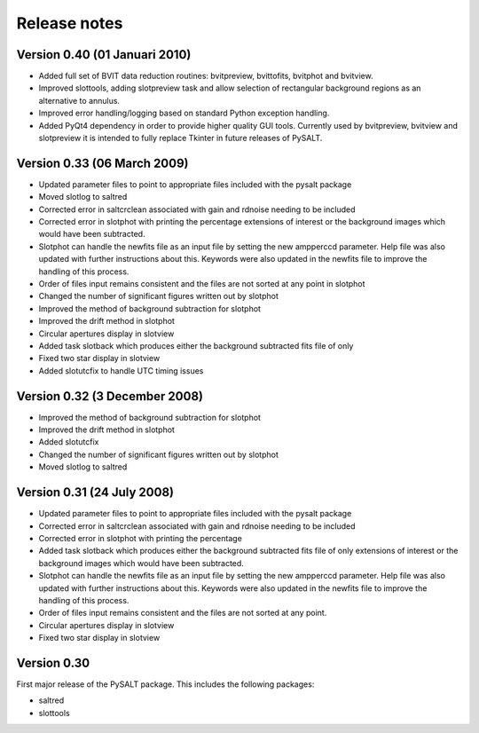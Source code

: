 .. _release_notes:

#############
Release notes
#############

******************************
Version 0.40 (01 Januari 2010)
******************************

* Added full set of BVIT data reduction routines: bvitpreview, bvittofits, bvitphot and bvitview.
* Improved slottools, adding slotpreview task and allow selection of rectangular background regions as an alternative to annulus.
* Improved error handling/logging based on standard Python exception handling.
* Added PyQt4 dependency in order to provide higher quality GUI tools. Currently used by bvitpreview, bvitview and slotpreview it is intended to fully replace Tkinter in future releases of PySALT.

****************************
Version 0.33 (06 March 2009)
****************************

* Updated parameter files to point to appropriate files included with the pysalt package
* Moved slotlog to saltred
* Corrected error in saltcrclean associated with gain and rdnoise needing to be included
* Corrected error in slotphot with printing the percentage extensions of interest or the background images which would have been subtracted.
* Slotphot can handle the newfits file as an input file by setting the new ampperccd parameter. Help file was also updated with further instructions about this.  Keywords were also updated in the newfits file to improve the handling of this process.
* Order of files input remains consistent and the files are not sorted at any point in slotphot
* Changed the number of significant figures written out by slotphot
* Improved the method of background subtraction for slotphot
* Improved the drift method in slotphot
* Circular apertures display in slotview
* Added task slotback which produces either the background subtracted fits file of only
* Fixed two star display in slotview 
* Added slotutcfix to handle UTC timing issues

******************************
Version 0.32 (3 December 2008)
******************************

* Improved the method of background subtraction for slotphot
* Improved the drift method in slotphot
* Added slotutcfix
* Changed the number of significant figures written out by slotphot
* Moved slotlog to saltred

***************************
Version 0.31 (24 July 2008)
***************************

* Updated parameter files  to point to appropriate files included with the pysalt package
* Corrected error in saltcrclean associated with gain and rdnoise needing to be included
* Corrected error in slotphot with printing the percentage
* Added task slotback which produces either the background subtracted fits file of only extensions of interest or the background images which would have been subtracted.
* Slotphot can handle the newfits file as an input file by setting the new ampperccd parameter.  Help file was also updated with further instructions about this.  Keywords were also updated in the newfits file to improve the handling of this process.
* Order of files input remains consistent and the files are not sorted at any point.
* Circular apertures display in slotview
* Fixed two star display in slotview 

************
Version 0.30
************

First major release of the PySALT package.
This includes the following packages:

* saltred
* slottools
